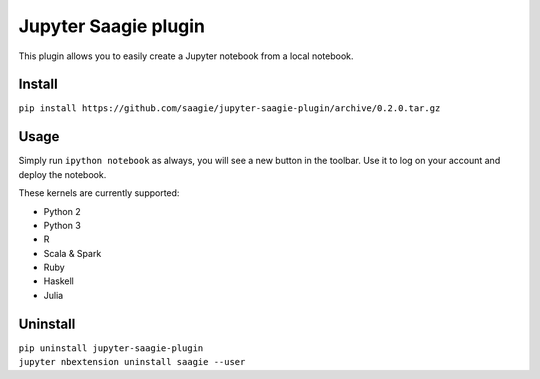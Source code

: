 Jupyter Saagie plugin
=====================

This plugin allows you to easily create a Jupyter notebook
from a local notebook.

Install
-------

| ``pip install https://github.com/saagie/jupyter-saagie-plugin/archive/0.2.0.tar.gz``

Usage
-----

Simply run ``ipython notebook`` as always, you will see a new button
in the toolbar. Use it to log on your account and deploy the notebook.

These kernels are currently supported:

- Python 2
- Python 3
- R
- Scala & Spark
- Ruby
- Haskell
- Julia

Uninstall
---------

| ``pip uninstall jupyter-saagie-plugin``
| ``jupyter nbextension uninstall saagie --user``
